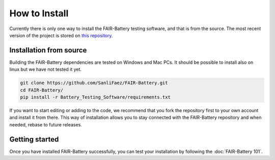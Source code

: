 **************
How to Install
**************

Currently there is only one way to install the FAIR-Battery testing software, and that is from the source.
The most recent version of the project is stored on `this repository <https://github.com/SanliFaez/FAIR-Battery>`_.


Installation from source
------------------------

Building the FAIR-Battery dependencies are tested on Windows and Mac PCs. It should be possible to install also on linux
but we have not tested it yet.

.. code::

    git clone https://github.com/SanliFaez/FAIR-Battery.git
    cd FAIR-Battery/
    pip install -r Battery_Testing_Software/requirements.txt

If you want to start editing or adding to the code, we recommend that you fork the repository first to your own account
and install it from there. This way of installation allows you to stay connected with the FAIR-Battery repository and when
needed, rebase to future releases.

Getting started
---------------

Once you have installed FAIR-Battery successfully, you can test your installation by following the :doc:`FAIR-Battery 101`.


